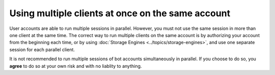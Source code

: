 Using multiple clients at once on the same account
==================================================

User accounts are able to run multiple sessions in parallel. However, you must not use the same session in more than one client at the same time.
The correct way to run multiple clients on the same account is by authorizing your account from the beginning each time, or by using :doc:`Storage Engines <../topics/storage-engines>`, and use one separate session for each parallel client.

It is not recommended to run multiple sessions of bot accounts simultaneously in parallel. If you choose to do so, you **agree** to do so at your own risk and with no liablity to anything.
